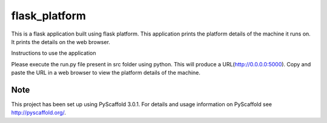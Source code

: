 ==============
flask_platform
==============


This is a flask application built using flask platform. This application prints the platform details of the machine it runs on. It prints the details on the web browser. 

Instructions to use the application

Please execute the run.py file present in src folder using python. This will produce a URL(http://0.0.0.0:5000). Copy and paste the URL in a web browser to view the platform details of the machine. 

Note
====

This project has been set up using PyScaffold 3.0.1. For details and usage
information on PyScaffold see http://pyscaffold.org/.

